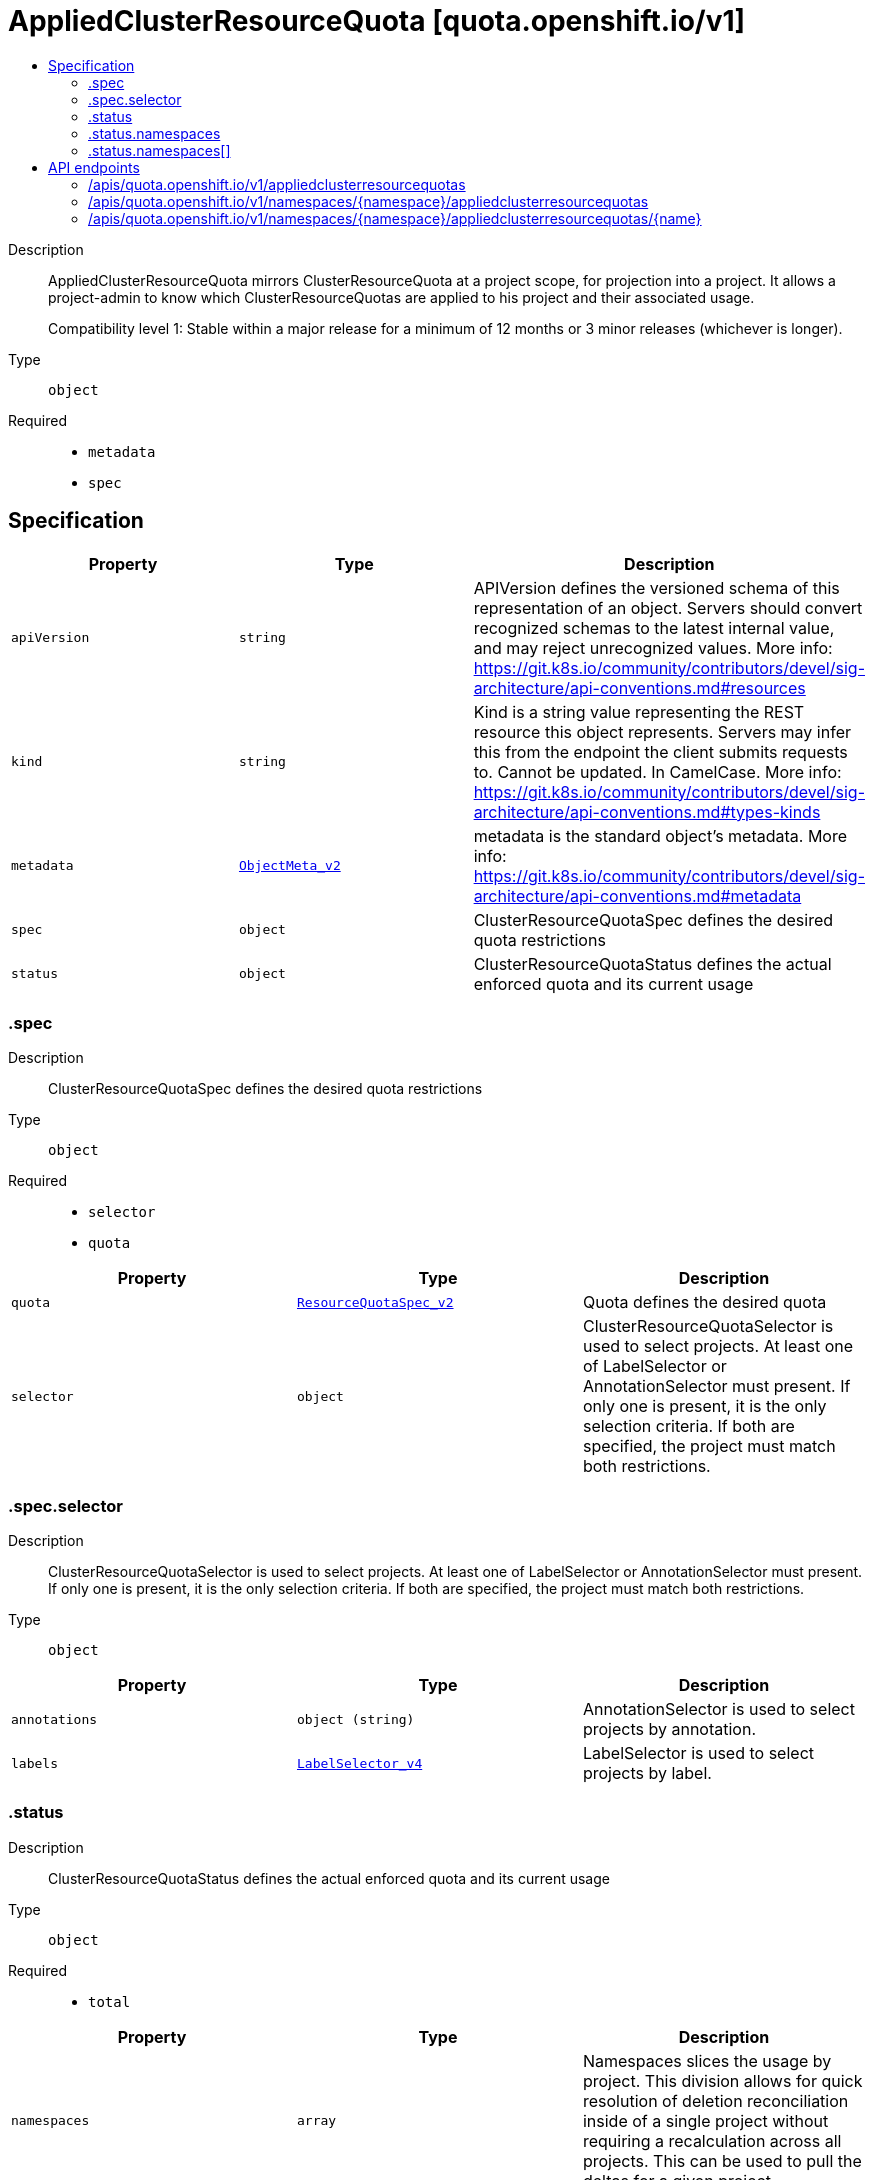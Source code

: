 // Automatically generated by 'openshift-apidocs-gen'. Do not edit.
:_mod-docs-content-type: ASSEMBLY
[id="appliedclusterresourcequota-quota-openshift-io-v1"]
= AppliedClusterResourceQuota [quota.openshift.io/v1]
:toc: macro
:toc-title:

toc::[]


Description::
+
--
AppliedClusterResourceQuota mirrors ClusterResourceQuota at a project scope, for projection into a project.  It allows a project-admin to know which ClusterResourceQuotas are applied to his project and their associated usage.

Compatibility level 1: Stable within a major release for a minimum of 12 months or 3 minor releases (whichever is longer).
--

Type::
  `object`

Required::
  - `metadata`
  - `spec`


== Specification

[cols="1,1,1",options="header"]
|===
| Property | Type | Description

| `apiVersion`
| `string`
| APIVersion defines the versioned schema of this representation of an object. Servers should convert recognized schemas to the latest internal value, and may reject unrecognized values. More info: https://git.k8s.io/community/contributors/devel/sig-architecture/api-conventions.md#resources

| `kind`
| `string`
| Kind is a string value representing the REST resource this object represents. Servers may infer this from the endpoint the client submits requests to. Cannot be updated. In CamelCase. More info: https://git.k8s.io/community/contributors/devel/sig-architecture/api-conventions.md#types-kinds

| `metadata`
| xref:../objects/index.adoc#io-k8s-apimachinery-pkg-apis-meta-v1-ObjectMeta_v2[`ObjectMeta_v2`]
| metadata is the standard object's metadata. More info: https://git.k8s.io/community/contributors/devel/sig-architecture/api-conventions.md#metadata

| `spec`
| `object`
| ClusterResourceQuotaSpec defines the desired quota restrictions

| `status`
| `object`
| ClusterResourceQuotaStatus defines the actual enforced quota and its current usage

|===
=== .spec
Description::
+
--
ClusterResourceQuotaSpec defines the desired quota restrictions
--

Type::
  `object`

Required::
  - `selector`
  - `quota`



[cols="1,1,1",options="header"]
|===
| Property | Type | Description

| `quota`
| xref:../objects/index.adoc#io-k8s-api-core-v1-ResourceQuotaSpec_v2[`ResourceQuotaSpec_v2`]
| Quota defines the desired quota

| `selector`
| `object`
| ClusterResourceQuotaSelector is used to select projects.  At least one of LabelSelector or AnnotationSelector must present.  If only one is present, it is the only selection criteria.  If both are specified, the project must match both restrictions.

|===
=== .spec.selector
Description::
+
--
ClusterResourceQuotaSelector is used to select projects.  At least one of LabelSelector or AnnotationSelector must present.  If only one is present, it is the only selection criteria.  If both are specified, the project must match both restrictions.
--

Type::
  `object`




[cols="1,1,1",options="header"]
|===
| Property | Type | Description

| `annotations`
| `object (string)`
| AnnotationSelector is used to select projects by annotation.

| `labels`
| xref:../objects/index.adoc#io-k8s-apimachinery-pkg-apis-meta-v1-LabelSelector_v4[`LabelSelector_v4`]
| LabelSelector is used to select projects by label.

|===
=== .status
Description::
+
--
ClusterResourceQuotaStatus defines the actual enforced quota and its current usage
--

Type::
  `object`

Required::
  - `total`



[cols="1,1,1",options="header"]
|===
| Property | Type | Description

| `namespaces`
| `array`
| Namespaces slices the usage by project.  This division allows for quick resolution of deletion reconciliation inside of a single project without requiring a recalculation across all projects.  This can be used to pull the deltas for a given project.

| `namespaces[]`
| `object`
| ResourceQuotaStatusByNamespace gives status for a particular project

| `total`
| xref:../objects/index.adoc#io-k8s-api-core-v1-ResourceQuotaStatus[`ResourceQuotaStatus`]
| Total defines the actual enforced quota and its current usage across all projects

|===
=== .status.namespaces
Description::
+
--
Namespaces slices the usage by project.  This division allows for quick resolution of deletion reconciliation inside of a single project without requiring a recalculation across all projects.  This can be used to pull the deltas for a given project.
--

Type::
  `array`




=== .status.namespaces[]
Description::
+
--
ResourceQuotaStatusByNamespace gives status for a particular project
--

Type::
  `object`

Required::
  - `namespace`
  - `status`



[cols="1,1,1",options="header"]
|===
| Property | Type | Description

| `namespace`
| `string`
| Namespace the project this status applies to

| `status`
| xref:../objects/index.adoc#io-k8s-api-core-v1-ResourceQuotaStatus[`ResourceQuotaStatus`]
| Status indicates how many resources have been consumed by this project

|===

== API endpoints

The following API endpoints are available:

* `/apis/quota.openshift.io/v1/appliedclusterresourcequotas`
- `GET`: list objects of kind AppliedClusterResourceQuota
* `/apis/quota.openshift.io/v1/namespaces/{namespace}/appliedclusterresourcequotas`
- `GET`: list objects of kind AppliedClusterResourceQuota
* `/apis/quota.openshift.io/v1/namespaces/{namespace}/appliedclusterresourcequotas/{name}`
- `GET`: read the specified AppliedClusterResourceQuota


=== /apis/quota.openshift.io/v1/appliedclusterresourcequotas



HTTP method::
  `GET`

Description::
  list objects of kind AppliedClusterResourceQuota


.HTTP responses
[cols="1,1",options="header"]
|===
| HTTP code | Reponse body
| 200 - OK
| xref:../objects/index.adoc#com-github-openshift-api-quota-v1-AppliedClusterResourceQuotaList[`AppliedClusterResourceQuotaList`] schema
| 401 - Unauthorized
| Empty
|===


=== /apis/quota.openshift.io/v1/namespaces/{namespace}/appliedclusterresourcequotas



HTTP method::
  `GET`

Description::
  list objects of kind AppliedClusterResourceQuota


.HTTP responses
[cols="1,1",options="header"]
|===
| HTTP code | Reponse body
| 200 - OK
| xref:../objects/index.adoc#com-github-openshift-api-quota-v1-AppliedClusterResourceQuotaList[`AppliedClusterResourceQuotaList`] schema
| 401 - Unauthorized
| Empty
|===


=== /apis/quota.openshift.io/v1/namespaces/{namespace}/appliedclusterresourcequotas/{name}

.Global path parameters
[cols="1,1,2",options="header"]
|===
| Parameter | Type | Description
| `name`
| `string`
| name of the AppliedClusterResourceQuota
|===


HTTP method::
  `GET`

Description::
  read the specified AppliedClusterResourceQuota


.HTTP responses
[cols="1,1",options="header"]
|===
| HTTP code | Reponse body
| 200 - OK
| xref:../schedule_and_quota_apis/appliedclusterresourcequota-quota-openshift-io-v1.adoc#appliedclusterresourcequota-quota-openshift-io-v1[`AppliedClusterResourceQuota`] schema
| 401 - Unauthorized
| Empty
|===

